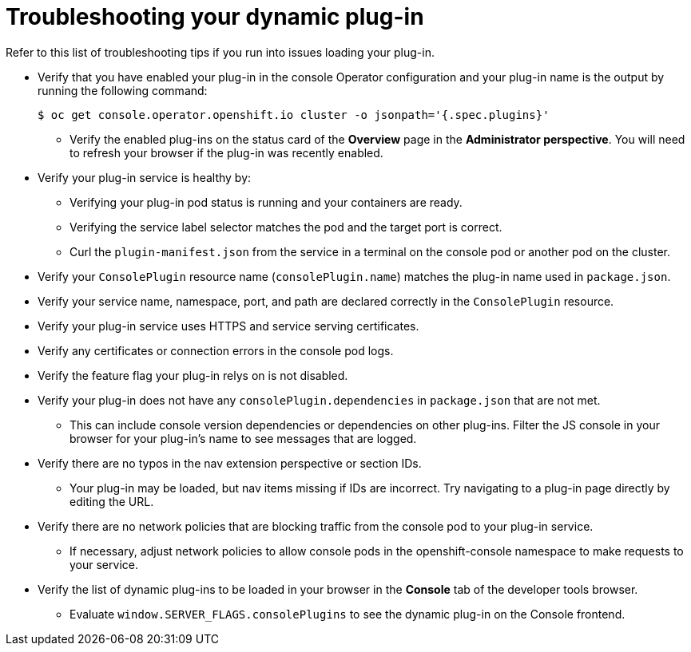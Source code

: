 // Module included in the following assemblies:
//
// * web_console/dynamic-plug-ins-reference.adoc

:_content-type: REFERENCE
[id="troubleshooting-dynamic-plug-in_{context}"]
= Troubleshooting your dynamic plug-in

Refer to this list of troubleshooting tips if you run into issues loading your plug-in.

* Verify that you have enabled your plug-in in the console Operator configuration and your plug-in name is the output by running the following command:
+
[source,terminal]
----
$ oc get console.operator.openshift.io cluster -o jsonpath='{.spec.plugins}'
----

** Verify the enabled plug-ins on the status card of the *Overview* page in the *Administrator perspective*. You will need to refresh your browser if the plug-in was recently enabled.

* Verify your plug-in service is healthy by:
** Verifying your plug-in pod status is running and your containers are ready.
** Verifying the service label selector matches the pod and the target port is correct.
** Curl the `plugin-manifest.json` from the service in a terminal on the console pod or another pod on the cluster.

* Verify your `ConsolePlugin` resource name (`consolePlugin.name`) matches the plug-in name used in `package.json`.

* Verify your service name, namespace, port, and path are declared correctly in the `ConsolePlugin` resource.

* Verify your plug-in service uses HTTPS and service serving certificates.

* Verify any certificates or connection errors in the console pod logs.

* Verify the feature flag your plug-in relys on is not disabled.

* Verify your plug-in does not have any `consolePlugin.dependencies` in `package.json` that are not met.
** This can include console version dependencies or dependencies on other plug-ins. Filter the JS console in your browser for your plug-in's name to see messages that are logged.

* Verify there are no typos in the nav extension perspective or section IDs.
** Your plug-in may be loaded, but nav items missing if IDs are incorrect. Try navigating to a plug-in page directly by editing the URL.

* Verify there are no network policies that are blocking traffic from the console pod to your plug-in service.
** If necessary, adjust network policies to allow console pods in the openshift-console namespace to make requests to your service.

* Verify the list of dynamic plug-ins to be loaded in your browser in the *Console* tab of the developer tools browser.
** Evaluate `window.SERVER_FLAGS.consolePlugins` to see the dynamic plug-in on the Console frontend.
